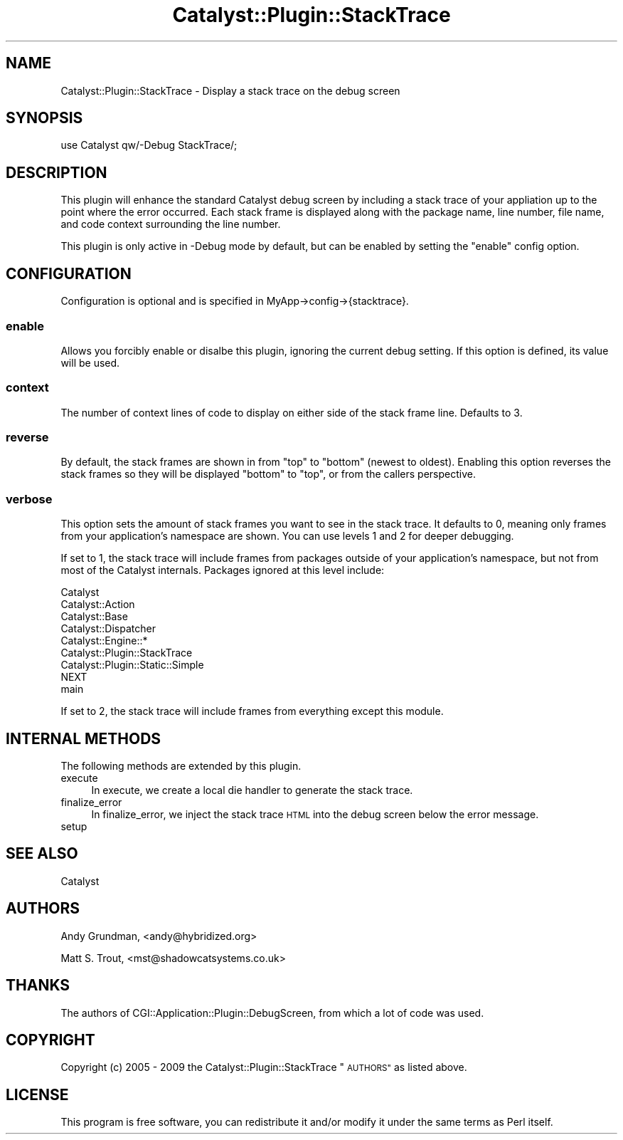 .\" Automatically generated by Pod::Man 2.27 (Pod::Simple 3.28)
.\"
.\" Standard preamble:
.\" ========================================================================
.de Sp \" Vertical space (when we can't use .PP)
.if t .sp .5v
.if n .sp
..
.de Vb \" Begin verbatim text
.ft CW
.nf
.ne \\$1
..
.de Ve \" End verbatim text
.ft R
.fi
..
.\" Set up some character translations and predefined strings.  \*(-- will
.\" give an unbreakable dash, \*(PI will give pi, \*(L" will give a left
.\" double quote, and \*(R" will give a right double quote.  \*(C+ will
.\" give a nicer C++.  Capital omega is used to do unbreakable dashes and
.\" therefore won't be available.  \*(C` and \*(C' expand to `' in nroff,
.\" nothing in troff, for use with C<>.
.tr \(*W-
.ds C+ C\v'-.1v'\h'-1p'\s-2+\h'-1p'+\s0\v'.1v'\h'-1p'
.ie n \{\
.    ds -- \(*W-
.    ds PI pi
.    if (\n(.H=4u)&(1m=24u) .ds -- \(*W\h'-12u'\(*W\h'-12u'-\" diablo 10 pitch
.    if (\n(.H=4u)&(1m=20u) .ds -- \(*W\h'-12u'\(*W\h'-8u'-\"  diablo 12 pitch
.    ds L" ""
.    ds R" ""
.    ds C` ""
.    ds C' ""
'br\}
.el\{\
.    ds -- \|\(em\|
.    ds PI \(*p
.    ds L" ``
.    ds R" ''
.    ds C`
.    ds C'
'br\}
.\"
.\" Escape single quotes in literal strings from groff's Unicode transform.
.ie \n(.g .ds Aq \(aq
.el       .ds Aq '
.\"
.\" If the F register is turned on, we'll generate index entries on stderr for
.\" titles (.TH), headers (.SH), subsections (.SS), items (.Ip), and index
.\" entries marked with X<> in POD.  Of course, you'll have to process the
.\" output yourself in some meaningful fashion.
.\"
.\" Avoid warning from groff about undefined register 'F'.
.de IX
..
.nr rF 0
.if \n(.g .if rF .nr rF 1
.if (\n(rF:(\n(.g==0)) \{
.    if \nF \{
.        de IX
.        tm Index:\\$1\t\\n%\t"\\$2"
..
.        if !\nF==2 \{
.            nr % 0
.            nr F 2
.        \}
.    \}
.\}
.rr rF
.\"
.\" Accent mark definitions (@(#)ms.acc 1.5 88/02/08 SMI; from UCB 4.2).
.\" Fear.  Run.  Save yourself.  No user-serviceable parts.
.    \" fudge factors for nroff and troff
.if n \{\
.    ds #H 0
.    ds #V .8m
.    ds #F .3m
.    ds #[ \f1
.    ds #] \fP
.\}
.if t \{\
.    ds #H ((1u-(\\\\n(.fu%2u))*.13m)
.    ds #V .6m
.    ds #F 0
.    ds #[ \&
.    ds #] \&
.\}
.    \" simple accents for nroff and troff
.if n \{\
.    ds ' \&
.    ds ` \&
.    ds ^ \&
.    ds , \&
.    ds ~ ~
.    ds /
.\}
.if t \{\
.    ds ' \\k:\h'-(\\n(.wu*8/10-\*(#H)'\'\h"|\\n:u"
.    ds ` \\k:\h'-(\\n(.wu*8/10-\*(#H)'\`\h'|\\n:u'
.    ds ^ \\k:\h'-(\\n(.wu*10/11-\*(#H)'^\h'|\\n:u'
.    ds , \\k:\h'-(\\n(.wu*8/10)',\h'|\\n:u'
.    ds ~ \\k:\h'-(\\n(.wu-\*(#H-.1m)'~\h'|\\n:u'
.    ds / \\k:\h'-(\\n(.wu*8/10-\*(#H)'\z\(sl\h'|\\n:u'
.\}
.    \" troff and (daisy-wheel) nroff accents
.ds : \\k:\h'-(\\n(.wu*8/10-\*(#H+.1m+\*(#F)'\v'-\*(#V'\z.\h'.2m+\*(#F'.\h'|\\n:u'\v'\*(#V'
.ds 8 \h'\*(#H'\(*b\h'-\*(#H'
.ds o \\k:\h'-(\\n(.wu+\w'\(de'u-\*(#H)/2u'\v'-.3n'\*(#[\z\(de\v'.3n'\h'|\\n:u'\*(#]
.ds d- \h'\*(#H'\(pd\h'-\w'~'u'\v'-.25m'\f2\(hy\fP\v'.25m'\h'-\*(#H'
.ds D- D\\k:\h'-\w'D'u'\v'-.11m'\z\(hy\v'.11m'\h'|\\n:u'
.ds th \*(#[\v'.3m'\s+1I\s-1\v'-.3m'\h'-(\w'I'u*2/3)'\s-1o\s+1\*(#]
.ds Th \*(#[\s+2I\s-2\h'-\w'I'u*3/5'\v'-.3m'o\v'.3m'\*(#]
.ds ae a\h'-(\w'a'u*4/10)'e
.ds Ae A\h'-(\w'A'u*4/10)'E
.    \" corrections for vroff
.if v .ds ~ \\k:\h'-(\\n(.wu*9/10-\*(#H)'\s-2\u~\d\s+2\h'|\\n:u'
.if v .ds ^ \\k:\h'-(\\n(.wu*10/11-\*(#H)'\v'-.4m'^\v'.4m'\h'|\\n:u'
.    \" for low resolution devices (crt and lpr)
.if \n(.H>23 .if \n(.V>19 \
\{\
.    ds : e
.    ds 8 ss
.    ds o a
.    ds d- d\h'-1'\(ga
.    ds D- D\h'-1'\(hy
.    ds th \o'bp'
.    ds Th \o'LP'
.    ds ae ae
.    ds Ae AE
.\}
.rm #[ #] #H #V #F C
.\" ========================================================================
.\"
.IX Title "Catalyst::Plugin::StackTrace 3"
.TH Catalyst::Plugin::StackTrace 3 "2009-10-18" "perl v5.14.4" "User Contributed Perl Documentation"
.\" For nroff, turn off justification.  Always turn off hyphenation; it makes
.\" way too many mistakes in technical documents.
.if n .ad l
.nh
.SH "NAME"
Catalyst::Plugin::StackTrace \- Display a stack trace on the debug screen
.SH "SYNOPSIS"
.IX Header "SYNOPSIS"
.Vb 1
\&    use Catalyst qw/\-Debug StackTrace/;
.Ve
.SH "DESCRIPTION"
.IX Header "DESCRIPTION"
This plugin will enhance the standard Catalyst debug screen by including
a stack trace of your appliation up to the point where the error occurred.
Each stack frame is displayed along with the package name, line number, file
name, and code context surrounding the line number.
.PP
This plugin is only active in \-Debug mode by default, but can be enabled by
setting the \f(CW\*(C`enable\*(C'\fR config option.
.SH "CONFIGURATION"
.IX Header "CONFIGURATION"
Configuration is optional and is specified in MyApp\->config\->{stacktrace}.
.SS "enable"
.IX Subsection "enable"
Allows you forcibly enable or disalbe this plugin, ignoring the current 
debug setting. If this option is defined, its value will be used.
.SS "context"
.IX Subsection "context"
The number of context lines of code to display on either side of the stack
frame line.  Defaults to 3.
.SS "reverse"
.IX Subsection "reverse"
By default, the stack frames are shown in from \*(L"top\*(R" to \*(L"bottom\*(R"
(newest to oldest). Enabling this option reverses the stack frames so they will
be displayed \*(L"bottom\*(R" to \*(L"top\*(R", or from the callers perspective.
.SS "verbose"
.IX Subsection "verbose"
This option sets the amount of stack frames you want to see in the stack
trace.  It defaults to 0, meaning only frames from your application's
namespace are shown.  You can use levels 1 and 2 for deeper debugging.
.PP
If set to 1, the stack trace will include frames from packages outside of
your application's namespace, but not from most of the Catalyst internals.
Packages ignored at this level include:
.PP
.Vb 9
\&    Catalyst
\&    Catalyst::Action
\&    Catalyst::Base
\&    Catalyst::Dispatcher
\&    Catalyst::Engine::*
\&    Catalyst::Plugin::StackTrace
\&    Catalyst::Plugin::Static::Simple
\&    NEXT
\&    main
.Ve
.PP
If set to 2, the stack trace will include frames from everything except this
module.
.SH "INTERNAL METHODS"
.IX Header "INTERNAL METHODS"
The following methods are extended by this plugin.
.IP "execute" 4
.IX Item "execute"
In execute, we create a local die handler to generate the stack trace.
.IP "finalize_error" 4
.IX Item "finalize_error"
In finalize_error, we inject the stack trace \s-1HTML\s0 into the debug screen below
the error message.
.IP "setup" 4
.IX Item "setup"
.SH "SEE ALSO"
.IX Header "SEE ALSO"
Catalyst
.SH "AUTHORS"
.IX Header "AUTHORS"
Andy Grundman, <andy@hybridized.org>
.PP
Matt S. Trout, <mst@shadowcatsystems.co.uk>
.SH "THANKS"
.IX Header "THANKS"
The authors of CGI::Application::Plugin::DebugScreen, from which a lot of
code was used.
.SH "COPYRIGHT"
.IX Header "COPYRIGHT"
Copyright (c) 2005 \- 2009
the Catalyst::Plugin::StackTrace \*(L"\s-1AUTHORS\*(R"\s0
as listed above.
.SH "LICENSE"
.IX Header "LICENSE"
This program is free software, you can redistribute it and/or modify it
under the same terms as Perl itself.
